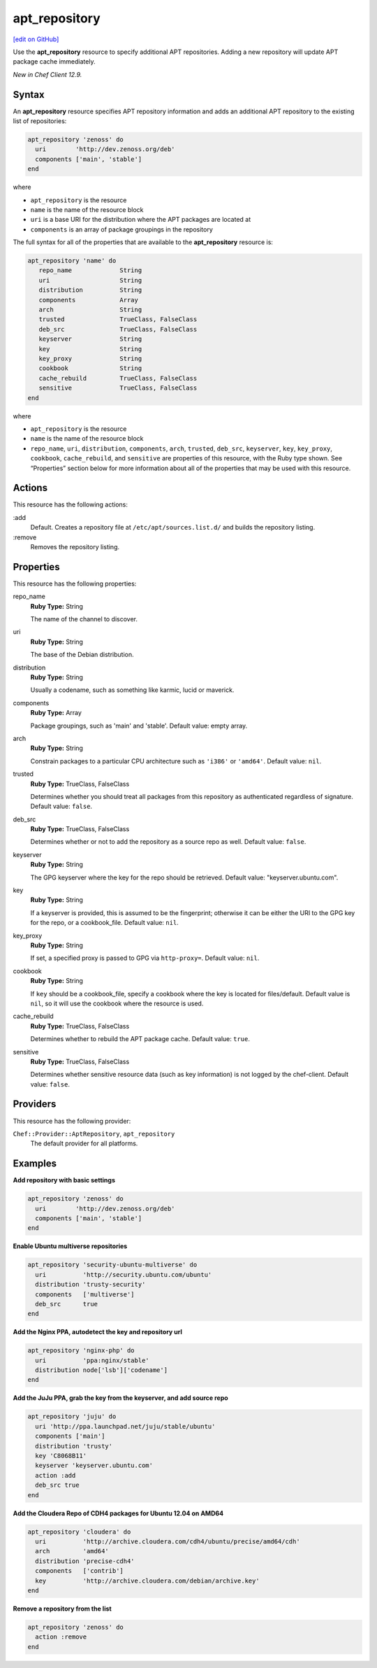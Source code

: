 ==========================================
apt_repository
==========================================
`[edit on GitHub] <https://github.com/chef/chef-web-docs/blob/master/chef_master/source/resource_apt_repository.rst>`__

Use the **apt_repository** resource to specify additional APT repositories. Adding a new repository will update APT package cache immediately.

*New in Chef Client 12.9.*

Syntax
==========================================
An **apt_repository** resource specifies APT repository information and adds an additional APT repository to the existing list of repositories:

.. code-block:: ruby

   apt_repository 'zenoss' do
     uri        'http://dev.zenoss.org/deb'
     components ['main', 'stable']
   end

where

* ``apt_repository`` is the resource
* ``name`` is the name of the resource block
* ``uri`` is a base URI for the distribution where the APT packages are located at
* ``components`` is an array of package groupings in the repository

The full syntax for all of the properties that are available to the **apt_repository** resource is:

.. code-block:: ruby

   apt_repository 'name' do
      repo_name             String
      uri                   String
      distribution          String
      components            Array
      arch                  String
      trusted               TrueClass, FalseClass
      deb_src               TrueClass, FalseClass
      keyserver             String
      key                   String
      key_proxy             String
      cookbook              String
      cache_rebuild         TrueClass, FalseClass
      sensitive             TrueClass, FalseClass
   end

where

* ``apt_repository`` is the resource
* ``name`` is the name of the resource block
* ``repo_name``, ``uri``, ``distribution``, ``components``, ``arch``, ``trusted``, ``deb_src``, ``keyserver``, ``key``, ``key_proxy``, ``cookbook``, ``cache_rebuild``, and ``sensitive`` are properties of this resource, with the Ruby type shown. See “Properties” section below for more information about all of the properties that may be used with this resource.

Actions
=====================================================
This resource has the following actions:

:add
   Default. Creates a repository file at ``/etc/apt/sources.list.d/`` and builds the repository listing.

:remove
   Removes the repository listing.

Properties
=====================================================
This resource has the following properties:

repo_name
   **Ruby Type:** String

   The name of the channel to discover.

uri
   **Ruby Type:** String

   The base of the Debian distribution.

distribution
   **Ruby Type:** String

   Usually a codename, such as something like karmic, lucid or maverick.

components
   **Ruby Type:** Array

   Package groupings, such as 'main' and 'stable'. Default value: empty array.

arch
   **Ruby Type:** String

   Constrain packages to a particular CPU architecture such as ``'i386'`` or ``'amd64'``. Default value: ``nil``.

trusted
   **Ruby Type:** TrueClass, FalseClass

   Determines whether you should treat all packages from this repository as authenticated regardless of signature. Default value: ``false``.

deb_src
   **Ruby Type:** TrueClass, FalseClass

   Determines whether or not to add the repository as a source repo as well. Default value: ``false``.

keyserver
   **Ruby Type:** String

   The GPG keyserver where the key for the repo should be retrieved. Default value: "keyserver.ubuntu.com".

key
   **Ruby Type:** String

   If a keyserver is provided, this is assumed to be the fingerprint; otherwise it can be either the URI to the GPG key for the repo, or a cookbook_file. Default value: ``nil``.

key_proxy
   **Ruby Type:** String

   If set, a specified proxy is passed to GPG via ``http-proxy=``. Default value: ``nil``.

cookbook
   **Ruby Type:** String

   If ``key`` should be a cookbook_file, specify a cookbook where the key is located for files/default. Default value is ``nil``, so it will use the cookbook where the resource is used.

cache_rebuild
   **Ruby Type:** TrueClass, FalseClass

   Determines whether to rebuild the APT package cache. Default value: ``true``.

sensitive
   **Ruby Type:** TrueClass, FalseClass

   Determines whether sensitive resource data (such as key information) is not logged by the chef-client. Default value: ``false``.

Providers
=====================================================

This resource has the following provider:

``Chef::Provider::AptRepository``, ``apt_repository``
   The default provider for all platforms.

Examples
=====================================================

**Add repository with basic settings**

.. code-block:: ruby

   apt_repository 'zenoss' do
     uri        'http://dev.zenoss.org/deb'
     components ['main', 'stable']
   end

**Enable Ubuntu multiverse repositories**

.. code-block:: ruby

   apt_repository 'security-ubuntu-multiverse' do
     uri          'http://security.ubuntu.com/ubuntu'
     distribution 'trusty-security'
     components   ['multiverse']
     deb_src      true
   end

**Add the Nginx PPA, autodetect the key and repository url**

.. code-block:: ruby

   apt_repository 'nginx-php' do
     uri          'ppa:nginx/stable'
     distribution node['lsb']['codename']
   end

**Add the JuJu PPA, grab the key from the keyserver, and add source repo**

.. code-block:: ruby

   apt_repository 'juju' do
     uri 'http://ppa.launchpad.net/juju/stable/ubuntu'
     components ['main']
     distribution 'trusty'
     key 'C8068B11'
     keyserver 'keyserver.ubuntu.com'
     action :add
     deb_src true
   end

**Add the Cloudera Repo of CDH4 packages for Ubuntu 12.04 on AMD64**

.. code-block:: ruby

   apt_repository 'cloudera' do
     uri          'http://archive.cloudera.com/cdh4/ubuntu/precise/amd64/cdh'
     arch         'amd64'
     distribution 'precise-cdh4'
     components   ['contrib']
     key          'http://archive.cloudera.com/debian/archive.key'
   end

**Remove a repository from the list**

.. code-block:: ruby

   apt_repository 'zenoss' do
     action :remove
   end
